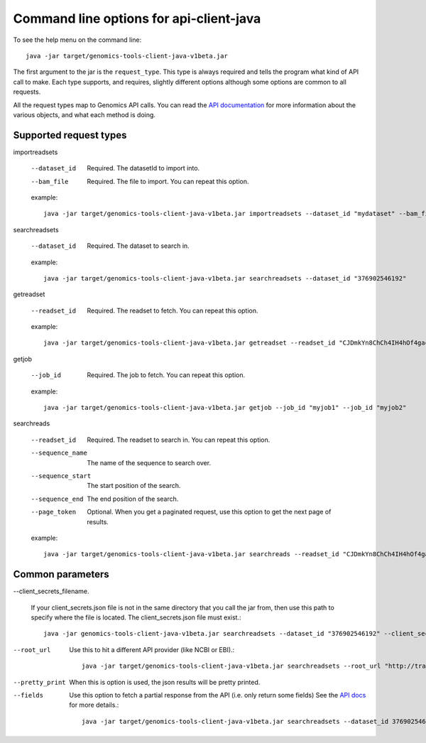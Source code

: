 Command line options for api-client-java
----------------------------------------

To see the help menu on the command line::

  java -jar target/genomics-tools-client-java-v1beta.jar

The first argument to the jar is the ``request_type``. This type is always
required and tells the program what kind of API call to make. Each type
supports, and requires, slightly different options although some options are
common to all requests.

All the request types map to Genomics API calls. You can read the
`API documentation <https://developers.google.com/genomics/v1beta/reference>`_
for more information about the various objects, and what each method is doing.

Supported request types
~~~~~~~~~~~~~~~~~~~~~~~

importreadsets

  --dataset_id  Required. The datasetId to import into.
  --bam_file    Required. The file to import. You can repeat this option.

  example::

    java -jar target/genomics-tools-client-java-v1beta.jar importreadsets --dataset_id "mydataset" --bam_file gs://mybucket/file1.bam --bam_file gs://mybucket/file2.bam


searchreadsets

  --dataset_id  Required. The dataset to search in.

  example::

    java -jar target/genomics-tools-client-java-v1beta.jar searchreadsets --dataset_id "376902546192"


getreadset

  --readset_id  Required. The readset to fetch. You can repeat this option.

  example::

    java -jar target/genomics-tools-client-java-v1beta.jar getreadset --readset_id "CJDmkYn8ChCh4IH4hOf4gacB" --readset_id "CJDmkYn8ChCcnc7i4KaWqmQ"


getjob

  --job_id  Required. The job to fetch. You can repeat this option.

  example::

    java -jar target/genomics-tools-client-java-v1beta.jar getjob --job_id "myjob1" --job_id "myjob2"



searchreads

  --readset_id      Required. The readset to search in. You can repeat this option.
  --sequence_name   The name of the sequence to search over.
  --sequence_start  The start position of the search.
  --sequence_end    The end position of the search.
  --page_token      Optional. When you get a paginated request, use this option to get the next page of results.

  example::

    java -jar target/genomics-tools-client-java-v1beta.jar searchreads --readset_id "CJDmkYn8ChCh4IH4hOf4gacB" --sequence_name 1 --sequence_start 10000 --sequence_end 10000



Common parameters
~~~~~~~~~~~~~~~~~

--client_secrets_filename.

  If your client_secrets.json file is not in the same directory
  that you call the jar from, then use this path to specify where the file is located.
  The client_secrets.json file must exist.::

    java -jar genomics-tools-client-java-v1beta.jar searchreadsets --dataset_id "376902546192" --client_secrets_filename ~/Downloads/client_secrets.json


--root_url
  Use this to hit a different API provider (like NCBI or EBI).::

    java -jar target/genomics-tools-client-java-v1beta.jar searchreadsets --root_url "http://trace.ncbi.nlm.nih.gov/Traces/gg/" --dataset_id "SRP034507" --fields "readsets(id,name,fileData),pageToken"


--pretty_print
  When this is option is used, the json results will be pretty printed.

--fields
  Use this option to fetch a partial response from the API
  (i.e. only return some fields) See the
  `API docs <https://developers.google.com/genomics/performance#partial>`_
  for more details.::

    java -jar target/genomics-tools-client-java-v1beta.jar searchreadsets --dataset_id 376902546192 --fields "readsets(id,name)"
